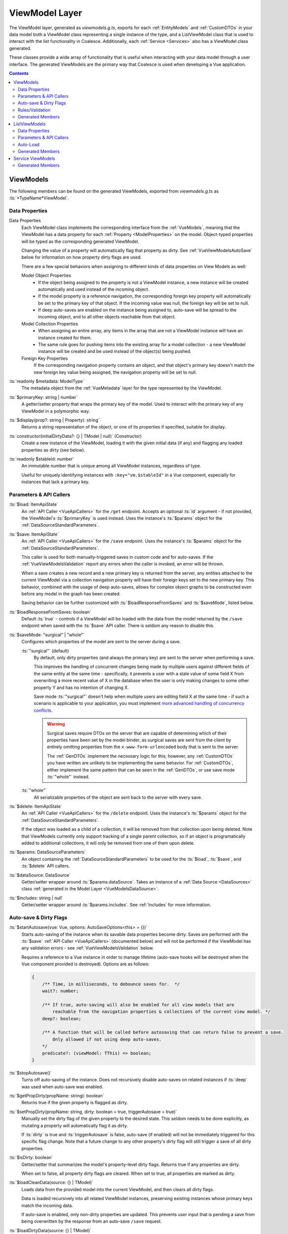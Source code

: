 .. _VueViewModels:

ViewModel Layer
================

The ViewModel layer, generated as `viewmodels.g.ts`, exports for each :ref:`EntityModels` and :ref:`CustomDTOs` in your data model both a ViewModel class representing a single instance of the type, and a ListViewModel class that is used to interact with the list functionality in Coalesce. Additionally, each :ref:`Service <Services>` also has a ViewModel class generated.

These classes provide a wide array of functionality that is useful when interacting with your data model through a user interface. The generated ViewModels are the primary way that Coalesce is used when developing a Vue application.

.. contents:: Contents
    :local:

.. _VueInstanceViewModels:

ViewModels 
----------

The following members can be found on the generated ViewModels, exported from `viewmodels.g.ts` as :ts:`*TypeName*ViewModel`.

Data Properties
...............

Data Properties
    Each ViewModel class implements the corresponding interface from the :ref:`VueModels`, meaning that the ViewModel has a data property for each :ref:`Property <ModelProperties>` on the model. Object-typed properties will be typed as the corresponding generated ViewModel.

    Changing the value of a property will automatically flag that property as dirty. See :ref:`VueViewModelsAutoSave` below for information on how property dirty flags are used.

    There are a few special behaviors when assigning to different kinds of data properties on View Models as well:

    Model Object Properties
        - If the object being assigned to the property is not a ViewModel instance, a new instance will be created automatically and used instead of the incoming object. 
        - If the model property is a reference navigation, the corresponding foreign key property will automatically be set to the primary key of that object. If the incoming value was null, the foreign key will be set to null.
        - If deep auto-saves are enabled on the instance being assigned to, auto-save will be spread to the incoming object, and to all other objects reachable from that object.

    Model Collection Properties
        - When assigning an entire array, any items in the array that are not a ViewModel instance will have an instance created for them.
        - The same rule goes for pushing items into the existing array for a model collection - a new ViewModel instance will be created and be used instead of the object(s) being pushed.
        
    Foreign Key Properties
        If the corresponding navigation property contains an object, and that object's primary key doesn't match the new foreign key value being assigned, the navigation property will be set to null.

:ts:`readonly $metadata: ModelType`
    The metadata object from the :ref:`VueMetadata` layer for the type represented by the ViewModel.

:ts:`$primaryKey: string | number`
    A getter/setter property that wraps the primary key of the model. Used to interact with the primary key of any ViewModel in a polymorphic way.

:ts:`$display(prop?: string | Property): string`
    Returns a string representation of the object, or one of its properties if specified, suitable for display.

:ts:`constructor(initialDirtyData?: {} | TModel | null)` (Constructor)
    Create a new instance of the ViewModel, loading it with the given initial data (if any) and flagging any loaded properties as dirty (see below).

:ts:`readonly $stableId: number`
    An immutable number that is unique among all ViewModel instances, regardless of type.

    Useful for uniquely identifying instances with ``:key="vm.$stableId"`` in a Vue component, especially for instances that lack a primary key.

Parameters & API Callers
........................
:ts:`$load: ItemApiState`
    An :ref:`API Caller <VueApiCallers>` for the ``/get`` endpoint. Accepts an optional :ts:`id` argument - if not provided, the ViewModel's :ts:`$primaryKey` is used instead. Uses the instance's :ts:`$params` object for the :ref:`DataSourceStandardParameters`.

:ts:`$save: ItemApiState`
    An :ref:`API Caller <VueApiCallers>` for the ``/save`` endpoint. Uses the instance's :ts:`$params` object for the :ref:`DataSourceStandardParameters`.

    This caller is used for both manually-triggered saves in custom code and for auto-saves. If the :ref:`VueViewModelsValidation` report any errors when the caller is invoked, an error will be thrown.

    When a save creates a new record and a new primary key is returned from the server, any entities attached to the current ViewModel via a collection navigation property will have their foreign keys set to the new primary key. This behavior, combined with the usage of deep auto-saves, allows for complex object graphs to be constructed even before any model in the graph has been created.

    Saving behavior can be further customized with :ts:`$loadResponseFromSaves` and :ts:`$saveMode`, listed below.

:ts:`$loadResponseFromSaves: boolean`
    Default :ts:`true` - controls if a ViewModel will be loaded with the data from the model returned by the ``/save`` endpoint when saved with the :ts:`$save` API caller. There is seldom any reason to disable this.

:ts:`$saveMode: "surgical" | "whole"`
    Configures which properties of the model are sent to the server during a save.

    :ts:`"surgical"` (default)
        By default, only dirty properties (and always the primary key) are sent to the server when performing a save. 
        
        This improves the handling of concurrent changes being made by multiple users against different fields of the same entity at the same time - specifically, it prevents a user with a stale value of some field X from overwriting a more recent value of X in the database when the user is only making changes to some other property Y and has no intention of changing X. 
        
        Save mode :ts:`"surgical"` doesn't help when multiple users are editing field X at the same time - if such a scenario is applicable to your application, you must implement `more advanced handling of concurrency conflicts <https://docs.microsoft.com/en-us/ef/core/saving/concurrency>`_.

        .. warning:: 

            Surgical saves require DTOs on the server that are capable of determining which of their properties have been set by the model binder, as surgical saves are sent from the client by entirely omitting properties from the ``x-www-form-urlencoded`` body that is sent to the server.

            The :ref:`GenDTOs` implement the necessary logic for this; however, any :ref:`CustomDTOs` you have written are unlikely to be implementing the same behavior. For :ref:`CustomDTOs`, either implement the same pattern that can be seen in the :ref:`GenDTOs`, or use save mode :ts:`"whole"` instead.

    :ts:`"whole"`
        All serializable properties of the object are sent back to the server with every save. 
        

:ts:`$delete: ItemApiState`
    An :ref:`API Caller <VueApiCallers>` for the ``/delete`` endpoint. Uses the instance's :ts:`$params` object for the :ref:`DataSourceStandardParameters`.

    If the object was loaded as a child of a collection, it will be removed from that collection upon being deleted. Note that ViewModels currently only support tracking of a single parent collection, so if an object is programatically added to additional collections, it will only be removed from one of them upon delete.

:ts:`$params: DataSourceParameters`
    An object containing the :ref:`DataSourceStandardParameters` to be used for the :ts:`$load`, :ts:`$save`, and :ts:`$delete` API callers.

:ts:`$dataSource: DataSource`
    Getter/setter wrapper around :ts:`$params.dataSource`. Takes an instance of a :ref:`Data Source <DataSources>` class :ref:`generated in the Model Layer <VueModelsDataSource>`.

:ts:`$includes: string | null`
    Getter/setter wrapper around :ts:`$params.includes`. See :ref:`Includes` for more information.


.. _VueViewModelsAutoSave:

Auto-save & Dirty Flags
.......................

:ts:`$startAutosave(vue: Vue, options: AutoSaveOptions<this> = {})`
    Starts auto-saving of the instance when its savable data properties become dirty. Saves are performed with the :ts:`$save` :ref:`API Caller <VueApiCallers>` (documented below) and will not be performed if the ViewModel has any validation errors - see :ref:`VueViewModelsValidation` below.

    Requires a reference to a Vue instance in order to manage lifetime (auto-save hooks will be destroyed when the Vue component provided is destroyed). Options are as follows:

    .. code-block:: typescript

        { 
            /** Time, in milliseconds, to debounce saves for.  */
            wait?: number;
            
            /** If true, auto-saving will also be enabled for all view models that are
                reachable from the navigation properties & collections of the current view model. */
            deep?: boolean;

            /** A function that will be called before autosaving that can return false to prevent a save. 
                Only allowed if not using deep auto-saves.
            */
            predicate?: (viewModel: TThis) => boolean;
        }

:ts:`$stopAutosave()`
    Turns off auto-saving of the instance. Does not recursively disable auto-saves on related instances if :ts:`deep` was used when auto-save was enabled.

:ts:`$getPropDirty(propName: string): boolean`
    Returns true if the given property is flagged as dirty.

:ts:`$setPropDirty(propName: string, dirty: boolean = true, triggerAutosave = true)`
    Manually set the dirty flag of the given property to the desired state. This seldom needs to be done explicitly, as mutating a property will automatically flag it as dirty.

    If :ts:`dirty` is true and :ts:`triggerAutosave` is false, auto-save (if enabled) will not be immediately triggered for this specific flag change. Note that a future change to any other property's dirty flag will still trigger a save of all dirty properties.

:ts:`$isDirty: boolean`
    Getter/setter that summarizes the model's property-level dirty flags. Returns true if any properties are dirty.

    When set to false, all property dirty flags are cleared. When set to true, all properties are marked as dirty.

:ts:`$loadCleanData(source: {} | TModel)`
    Loads data from the provided model into the current ViewModel, and then clears all dirty flags.

    Data is loaded recursively into all related ViewModel instances, preserving existing instances whose primary keys match the incoming data.

    If auto-save is enabled, only non-dirty properties are updated. This prevents user input that is pending a save from being overwritten by the response from an auto-save ``/save`` request.
    
:ts:`$loadDirtyData(source: {} | TModel)`
    Same as :ts:`$loadCleanData`, but does not clear any existing dirty flags, nor does it clear any dirty flags that will be set while mutating the data properties of any ViewModel instance that gets loaded.


.. _VueViewModelsValidation:

Rules/Validation
................

:ts:`$addRule(prop: string | Property, identifier: string, rule: (val: any) => true | string)`
    Add a custom validation rule to the ViewModel for the spcified property. :ts:`identifier` should be a short, unique slug that describes the rule; it is not displayed in the UI, but is used if you wish to later remove the rule with :ts:`$removeRule()`.

    The function you provide should take a single argument that contains the current value of the property, and should either return :ts:`true` to indicate that the validation rule has succeeded, or a string that will be displayed as an error message to the user.

    Any failing validation rules on a ViewModel will prevent that ViewModel's :ts:`$save` caller from being invoked.

:ts:`$removeRule(prop: string | Property, identifier: string)`
    Remove a validation rule from the ViewModel for the spcified property with the specified identifier.

    This can be used to remove from the ViewModel instance either a rule that was provided by the generated :ref:`VueMetadata`, or a custom rule that was added by :ts:`$addRule`. Reference your generated metadata file `metadata.g.ts` to see any generated rules and the identifiers they use.

:ts:`$getRules(prop: string | Property)`
    Returns an array of active rule functions for the specified property, or :ts:`undefined` if the property has no active validation rules.

:ts:`$getErrors(prop?: string | Property): Generator<string>`
    Returns a `generator <https://developer.mozilla.org/en-US/docs/Web/JavaScript/Reference/Global_Objects/Generator>`_ that provides all error messages for either a specific property (if provided) or the entire model (if no prop argument is provided).

    .. tip:: You can obtain an array from a generator with :ts:`Array.from(vm.$getErrors())` or :ts:`[...vm.$getErrors()]`

:ts:`readonly $hasError: boolean`
    Indicates if any propertioes have validation errors.


Generated Members
.................

Method Callers
    For each of the instance :ref:`ModelMethods` of the type, an :ref:`API Caller <VueApiCallers>` will be generated.

:ts:`addTo*()`
    For each :ref:`collection navigation property <ModelProperties>`, a method is generated that will create a new instance of the ViewModel for the collected type, add it to the collection, and then return the new object.
    
Many-to-many helper collections
    For each :ref:`collection navigation property <ModelProperties>` annotated with :ref:`ManyToMany`, a getter-only property is generated that returns a collection of the object on the far side of the many-to-many relationship. Nulls are filtered from this collection.

|



.. _VueListViewModels:

ListViewModels
--------------

The following members can be found on the generated ListViewModels, exported from `viewmodels.g.ts` as :ts:`*TypeName*ListViewModel`.

Data Properties
...............

:ts:`$items`
    Collection holding the results of the last successful invocation of the :ts:`$load` :ref:`API Caller <VueApiCallers>`.

Parameters & API Callers
........................

:ts:`$params: DataSourceParameters`
    An object containing the :ref:`DataSourceStandardParameters` to be used for the :ts:`$load` and :ts:`$count` API callers.

:ts:`$load: ListApiState`
    An :ref:`API Caller <VueApiCallers>` for the ``/list`` endpoint. Uses the instance's :ts:`$params` object for the :ref:`DataSourceStandardParameters`.

    Results are available in the :ts:`$items` property. The :ts:`result` property of the :ts:`$load` API Caller contains the raw results and is not recommended for use in general development - :ts:`$items` should always be prefered.

:ts:`$count: ItemApiState`
    An :ref:`API Caller <VueApiCallers>` for the ``/count`` endpoint. Uses the instance's :ts:`$params` object for the :ref:`DataSourceStandardParameters`.

    The result is available in :ts:`$count.result` - this API Caller does not interact with other properties on the ListViewModel like :ts:`$pageSize` or :ts:`$pageCount`.

:ts:`readonly $hasPreviousPage: boolean`, :ts:`readonly $hasNextPage: boolean`
    Properties which indicate if :ts:`$page` can be decremented or incremented, respectively. :ts:`$pageCount` and :ts:`$page` are used to make this determination.

:ts:`$previousPage()`, :ts:`$nextPage()`
    Methods that will decrement or increment :ts:`$page`, respectively. Each does nothing if there is no previous or next page as returned by :ts:`$hasPreviousPage` and :ts:`$hasNextPage`.

:ts:`$page: number`
    Getter/setter wrapper for :ts:`$params.page`. Controls the page that will be requested on the next invocation of :ts:`$load`.

:ts:`$pageSize: number`
    Getter/setter wrapper for :ts:`$params.pageSize`. Controls the page that will be requested on the next invocation of :ts:`$load`.

:ts:`readonly $pageCount: number`
    Shorthand for :ts:`$load.pageCount` - returns the page count reported by the last successful invocation of :ts:`$load`.

Auto-Load
.........

:ts:`$startAutoLoad(vue: Vue, options: AutoLoadOptions<this> = {})`
    Starts auto-loading of the list as changes to its parameters occur. Loads are performed with the :ts:`$load` :ref:`API Caller <VueApiCallers>`.

    Requires a reference to a Vue instance in order to manage lifetime (auto-load hooks will be destroyed when the Vue component provided is destroyed). Options are as follows:

    .. code-block:: typescript

        { 
            /** Time, in milliseconds, to debounce loads for.  */
            wait?: number;

            /** A function that will be called before loading that can return false to prevent a load. 
            */
            predicate?: (viewModel: TThis) => boolean;
        }

:ts:`$stopAutoLoad()`
    Manually turns off auto-loading of the instance.


Generated Members
.................

Method Callers
    For each of the static :ref:`ModelMethods` on the type, an :ref:`API Caller <VueApiCallers>` will be created.





|


Service ViewModels
------------------

The following members can be found on the generated Service ViewModels, exported from `viewmodels.g.ts` as :ts:`*ServiceName*ViewModel`.

Generated Members
.................

Method Callers
    For each method of the :ref:`Service <Services>`, an :ref:`API Caller <VueApiCallers>` will be created.
